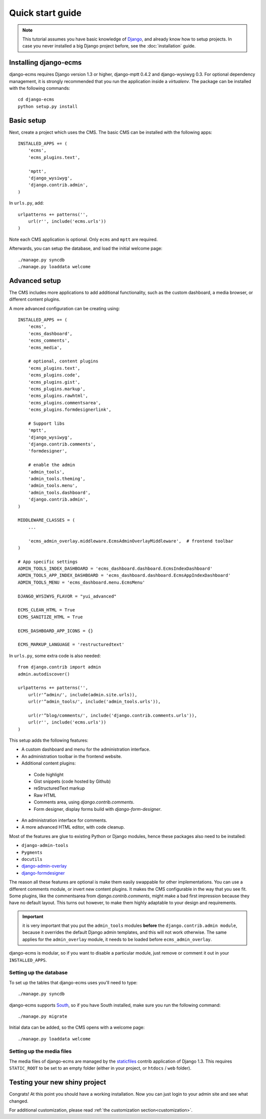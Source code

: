 .. _quickstart:

Quick start guide
=================

.. note::
    This tutorial assumes you have basic knowledge of `Django <http://www.djangoproject.com>`_,
    and already know how to setup projects.
    In case you never installed a big Django project before, see the :doc:`installation` guide.

Installing django-ecms
----------------------

django-ecms requires Django version 1.3 or higher, django-mptt 0.4.2 and django-wysiwyg 0.3.
For optional dependency management, it is strongly recommended that you run the application inside a `virtualenv`.
The package can be installed with the following commands::

    cd django-ecms
    python setup.py install


Basic setup
-----------

Next, create a project which uses the CMS.
The basic CMS can be installed with the following apps::

    INSTALLED_APPS += (
        'ecms',
        'ecms_plugins.text',

        'mptt',
        'django_wysiwyg',
        'django.contrib.admin',
    )

In ``urls.py``, add::

    urlpatterns += patterns('',
        url(r'', include('ecms.urls'))
    )

Note each CMS application is optional. Only ``ecms`` and ``mptt`` are required.

Afterwards, you can setup the database, and load the initial welcome page::

    ./manage.py syncdb
    ./manage.py loaddata welcome

Advanced setup
--------------

The CMS includes more applications to add additional functionality,
such as the custom dashboard, a media browser, or different content plugins.

A more advanced configuration can be creating using::

    INSTALLED_APPS += (
        'ecms',
        'ecms_dashboard',
        'ecms_comments',
        'ecms_media',

        # optional, content plugins
        'ecms_plugins.text',
        'ecms_plugins.code',
        'ecms_plugins.gist',
        'ecms_plugins.markup',
        'ecms_plugins.rawhtml',
        'ecms_plugins.commentsarea',
        'ecms_plugins.formdesignerlink',

        # Support libs
        'mptt',
        'django_wysiwyg',
        'django.contrib.comments',
        'formdesigner',

        # enable the admin
        'admin_tools',
        'admin_tools.theming',
        'admin_tools.menu',
        'admin_tools.dashboard',
        'django.contrib.admin',
    )

    MIDDLEWARE_CLASSES = (
        ...

        'ecms_admin_overlay.middleware.EcmsAdminOverlayMiddleware',  # frontend toolbar
    )

    # App specific settings
    ADMIN_TOOLS_INDEX_DASHBOARD = 'ecms_dashboard.dashboard.EcmsIndexDashboard'
    ADMIN_TOOLS_APP_INDEX_DASHBOARD = 'ecms_dashboard.dashboard.EcmsAppIndexDashboard'
    ADMIN_TOOLS_MENU = 'ecms_dashboard.menu.EcmsMenu'

    DJANGO_WYSIWYG_FLAVOR = "yui_advanced"

    ECMS_CLEAN_HTML = True
    ECMS_SANITIZE_HTML = True

    ECMS_DASHBOARD_APP_ICONS = {}

    ECMS_MARKUP_LANGUAGE = 'restructuredtext'

In ``urls.py``, some extra code is also needed::

    from django.contrib import admin
    admin.autodiscover()

    urlpatterns += patterns('',
        url(r'^admin/', include(admin.site.urls)),
        url(r'^admin_tools/', include('admin_tools.urls')),

        url(r'^blog/comments/', include('django.contrib.comments.urls')),
        url(r'', include('ecms.urls'))
    )

This setup adds the following features:

* A custom dashboard and menu for the administration interface.
* An administration toolbar in the frontend website.
* Additional content plugins:
 * Code highlight
 * Gist snippets (code hosted by Github)
 * reStructuredText markup
 * Raw HTML
 * Comments area, using `django.contrib.comments`.
 * Form designer, display forms build with `django-form-designer`.
* An administration interface for comments.
* A more advanced HTML editor, with code cleanup.

Most of the features are glue to existing Python or Django modules,
hence these packages also need to be installed:

* ``django-admin-tools``
* ``Pygments``
* ``docutils``
* `django-admin-overlay <http://github.com/edoburu/django-admin-overlay>`_
* `django-formdesigner <http://github.com/philomat/django-form-designer>`_

The reason all these features are optional is make them easily swappable for other implementations.
You can use a different comments module, or invert new content plugins.
It makes the CMS configurable in the way that you see fit.
Some plugins, like the commentsarea from `django.contrib.comments`, might make a bad first impression
because they have no default layout. This turns out however, to make them highly adaptable
to your design and requirements.

.. important::
    it is very important that you put the ``admin_tools`` modules **before** 
    the ``django.contrib.admin module``, because it overrides
    the default Django admin templates, and this will not work otherwise.
    The same applies for the ``admin_overlay`` module,
    it needs to be loaded before ``ecms_admin_overlay``.

django-ecms is modular, so if you want to disable a particular 
module, just remove or comment it out in your ``INSTALLED_APPS``.


Setting up the database
~~~~~~~~~~~~~~~~~~~~~~~

To set up the tables that django-ecms uses you'll need to type::

    ./manage.py syncdb

django-ecms supports `South <http://south.aeracode.org>`_, so if you
have South installed, make sure you run the following command::

    ./manage.py migrate

Initial data can be added, so the CMS opens with a welcome page::

    ./manage.py loaddata welcome

Setting up the media files
~~~~~~~~~~~~~~~~~~~~~~~~~~

The media files of django-ecms are managed by
the `staticfiles <http://docs.djangoproject.com/en/dev/ref/contrib/staticfiles/>`_
contrib application of Django 1.3. This requires ``STATIC_ROOT`` to be set to an
empty folder (either in your project, or ``htdocs`` / ``web`` folder).


Testing your new shiny project
------------------------------

Congrats! At this point you should have a working installation.
Now you can just login to your admin site and see what changed.

For additional customization,
please read :ref:`the customization section<customization>`.

